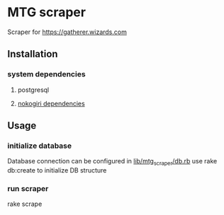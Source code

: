 * MTG scraper
Scraper for https://gatherer.wizards.com

** Installation
*** system dependencies
**** postgresql
**** [[https://nokogiri.org/tutorials/installing_nokogiri.html][nokogiri dependencies]]
** Usage
*** initialize database
Database connection can be configured in [[https://github.com/stefkin/mtg_scraper/blob/master/lib/mtg_scraper/db.rb][lib/mtg_scraper/db.rb]]
use rake db:create to initialize DB structure
*** run scraper
rake scrape
